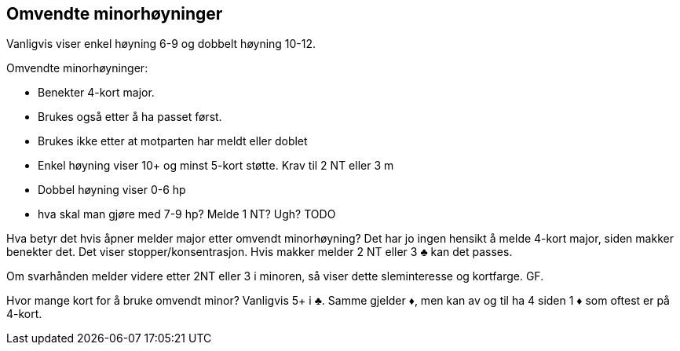 == Omvendte minorhøyninger

Vanligvis viser enkel høyning 6-9 og dobbelt høyning 10-12.

Omvendte minorhøyninger:

* Benekter 4-kort major.
* Brukes også etter å ha passet først.
* Brukes ikke etter at motparten har meldt eller doblet
* Enkel høyning viser 10+ og minst 5-kort støtte. Krav til 2 NT eller 3 m
* Dobbel høyning viser 0-6 hp
* hva skal man gjøre med 7-9 hp? Melde 1 NT? Ugh? TODO

Hva betyr det hvis åpner melder major etter omvendt minorhøyning? Det har jo ingen hensikt å melde 4-kort major, siden makker benekter det. Det viser stopper/konsentrasjon.
Hvis makker melder 2 NT eller 3 [.clubs]#♣# kan det passes.

Om svarhånden melder videre etter 2NT eller 3 i minoren, så viser dette sleminteresse og kortfarge. GF.

Hvor mange kort for å bruke omvendt minor? Vanligvis 5+ i [.clubs]#♣#.
Samme gjelder [.diamonds]#♦#, men kan av og til ha 4 siden 1 [.diamonds]#♦# som oftest er på 4-kort.